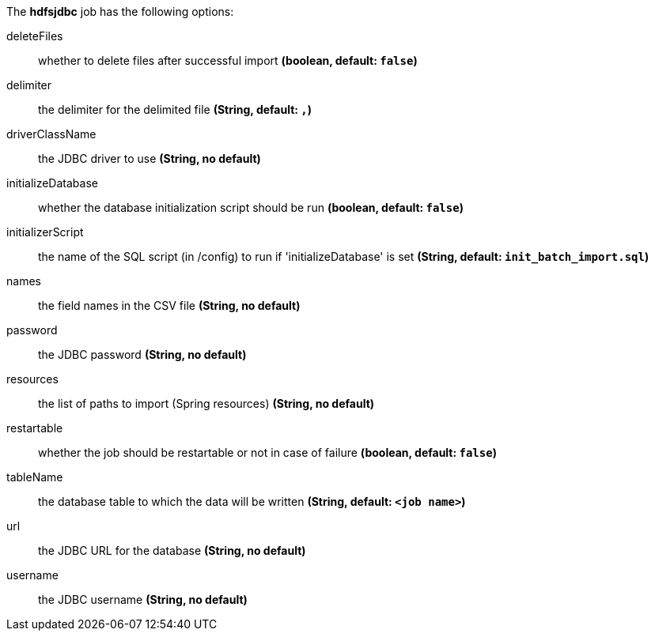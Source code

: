 The **hdfsjdbc** job has the following options:

deleteFiles:: whether to delete files after successful import *(boolean, default: `false`)*
delimiter:: the delimiter for the delimited file *(String, default: `,`)*
driverClassName:: the JDBC driver to use *(String, no default)*
initializeDatabase:: whether the database initialization script should be run *(boolean, default: `false`)*
initializerScript:: the name of the SQL script (in /config) to run if 'initializeDatabase' is set *(String, default: `init_batch_import.sql`)*
names:: the field names in the CSV file *(String, no default)*
password:: the JDBC password *(String, no default)*
resources:: the list of paths to import (Spring resources) *(String, no default)*
restartable:: whether the job should be restartable or not in case of failure *(boolean, default: `false`)*
tableName:: the database table to which the data will be written *(String, default: `<job name>`)*
url:: the JDBC URL for the database *(String, no default)*
username:: the JDBC username *(String, no default)*
